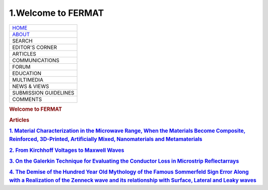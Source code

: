 ===================
1.Welcome to FERMAT
===================

.. raw:: html

    <div class="myDiv">

|image0|

.. raw:: html

    <div class="flex-container">

+---------------------------------+
| `HOME <./index.html>`__         |
+---------------------------------+
| `ABOUT <./About_fermat.html>`__ |
+---------------------------------+
| SEARCH                          |
+---------------------------------+
| EDITOR'S CORNER                 |
+---------------------------------+
| ARTICLES                        |
+---------------------------------+
| COMMUNICATIONS                  |
+---------------------------------+
| FORUM                           |
+---------------------------------+
| EDUCATION                       |
+---------------------------------+
| MULTIMEDIA                      |
+---------------------------------+
| NEWS & VIEWS                    |
+---------------------------------+
| SUBMISSION GUIDELINES           |
+---------------------------------+
| COMMENTS                        |
+---------------------------------+

.. raw:: html

    <div class="flex">

.. rubric:: Welcome to FERMAT
    :name: welcome-to-fermat

.. rubric:: Articles
    :name: articles

.. rubric:: `1. Material Characterization in the Microwave Range, When
    the Materials Become Composite, Reinforced, 3D-Printed, Artificially
    Mixed, Nanomaterials and
    Metamaterials <https://www.e-fermat.org/articles/dankov-2020-vol41-aug-sep-01>`__
    :name: material-characterization-in-the-microwave-range-when-the-materials-become-composite-reinforced-3d-printed-artificially-mixed-nanomaterials-and-metamaterials

.. rubric:: `2. From Kirchhoff Voltages to Maxwell
    Waves <https://www.e-fermat.org/articles/anguera-art-2020-vol40-jul-aug-01>`__
    :name: from-kirchhoff-voltages-to-maxwell-waves

.. rubric:: `3. On the Galerkin Technique for Evaluating the Conductor
    Loss in Microstrip
    Reflectarrays <https://www.e-fermat.org/articles/rengarajan-art-2020-vol39-may-jun-01>`__
    :name: on-the-galerkin-technique-for-evaluating-the-conductor-loss-in-microstrip-reflectarrays

.. rubric:: `4. The Demise of the Hundred Year Old Mythology of the
    Famous Sommerfeld Sign Error Along with a Realization of the Zenneck
    wave and its relationship with Surface, Lateral and Leaky
    waves <https://www.e-fermat.org/articles/sarkar-art-2019-vol31-jul-aug-01>`__
    :name: the-demise-of-the-hundred-year-old-mythology-of-the-famous-sommerfeld-sign-error-along-with-a-realization-of-the-zenneck-wave-and-its-relationship-with-surface-lateral-and-leaky-waves

.. raw:: html

    </div>

.. raw:: html

    </div>

.. raw:: html

    </div>

.. |image0| image:: ./fermat_image.jpg
    :width: 100.0%
    :target: ./index.html